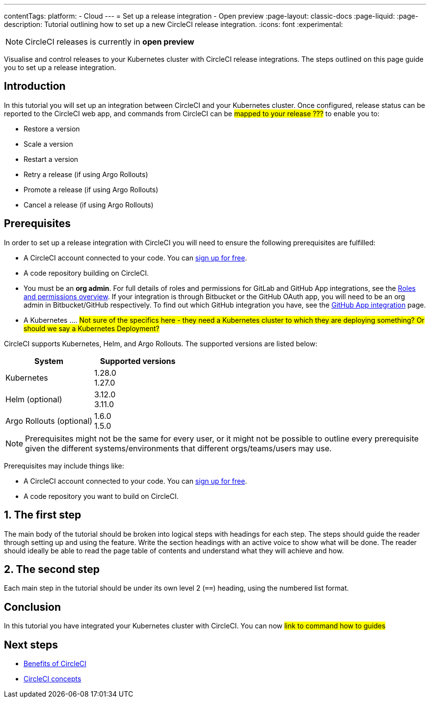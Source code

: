 ---
contentTags:
  platform:
  - Cloud
---
= Set up a release integration - Open preview
:page-layout: classic-docs
:page-liquid:
:page-description: Tutorial outlining how to set up a new CircleCI release integration.
:icons: font
:experimental:

NOTE: CircleCI releases is currently in **open preview**

Visualise and control releases to your Kubernetes cluster with CircleCI release integrations. The steps outlined on this page guide you to set up a release integration.

[#introduction]
== Introduction

In this tutorial you will set up an integration between CircleCI and your Kubernetes cluster. Once configured, release status can be reported to the CircleCI web app, and commands from CircleCI can be #mapped to your release ???# to enable you to:

* Restore a version
* Scale a version
* Restart a version
* Retry a release (if using Argo Rollouts)
* Promote a release (if using Argo Rollouts)
* Cancel a release (if using Argo Rollouts)

[#prerequisites]
== Prerequisites

In order to set up a release integration with CircleCI you will need to ensure the following prerequisites are fulfilled:

* A CircleCI account connected to your code. You can link:https://circleci.com/signup/[sign up for free].
* A code repository building on CircleCI.
* You must be an **org admin**. For full details of roles and permissions for GitLab and GitHub App integrations, see the xref:../roles-and-permissions-overview.adoc#[Roles and permissions overview]. If your integration is through Bitbucket or the GitHub OAuth app, you will need to be an org admin in Bitbucket/GitHub respectively. To find out which GitHub integration you have, see the xref:../github-apps-integration.adoc#[GitHub App integration] page.
* A Kubernetes .... #Not sure of the specifics here - they need a Kubernetes cluster to which they are deploying something? Or should we say a Kubernetes Deployment?#

CircleCI supports Kubernetes, Helm, and Argo Rollouts. The supported versions are listed below:

[.table.table-striped]
[cols=2*, options="header", stripes=even]
|===
|System
|Supported versions

|Kubernetes
a| 1.28.0 +
1.27.0

|Helm (optional)
a| 3.12.0 +
3.11.0

|Argo Rollouts (optional)
a| 1.6.0 +
1.5.0
|===


NOTE: Prerequisites might not be the same for every user, or it might not be possible to outline every prerequisite given the different systems/environments that different orgs/teams/users may use.

Prerequisites may include things like:

* A CircleCI account connected to your code. You can link:https://circleci.com/signup/[sign up for free].
* A code repository you want to build on CircleCI.

== 1. The first step

The main body of the tutorial should be broken into logical steps with headings for each step. The steps should guide the reader through setting up and using the feature. Write the section headings with an active voice to show what will be done. The reader should ideally be able to read the page table of contents and understand what they will achieve and how.

[#the-second-step]
== 2. The second step

Each main step in the tutorial should be under its own level 2 (`==`) heading, using the numbered list format.

[#conclusion]
== Conclusion

In this tutorial you have integrated your Kubernetes cluster with CircleCI. You can now #link to command how to guides#

[#next-steps]
== Next steps

// Here you can inlude links to other pages in docs or the blog etc. where the reader should head next.
* xref:../benefits-of-circleci#[Benefits of CircleCI]
* xref:../concepts#[CircleCI concepts]
